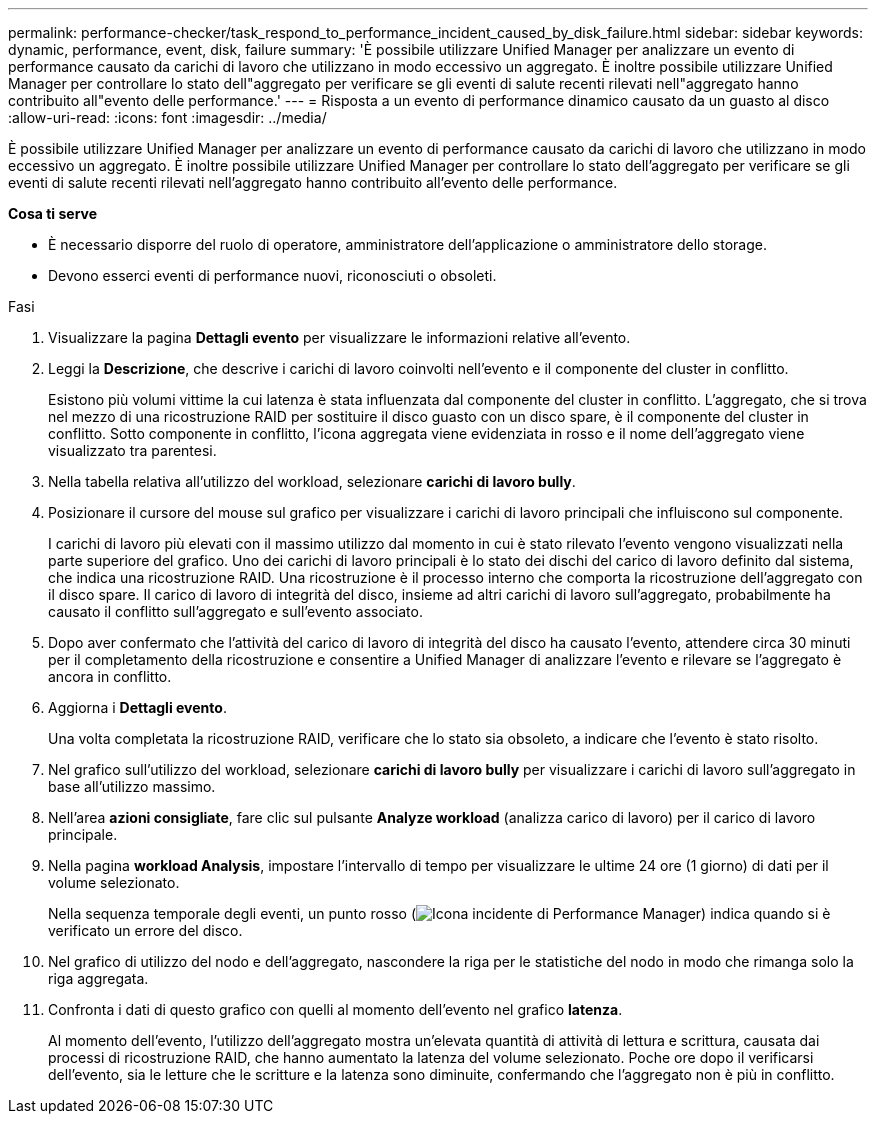 ---
permalink: performance-checker/task_respond_to_performance_incident_caused_by_disk_failure.html 
sidebar: sidebar 
keywords: dynamic, performance, event, disk, failure 
summary: 'È possibile utilizzare Unified Manager per analizzare un evento di performance causato da carichi di lavoro che utilizzano in modo eccessivo un aggregato. È inoltre possibile utilizzare Unified Manager per controllare lo stato dell"aggregato per verificare se gli eventi di salute recenti rilevati nell"aggregato hanno contribuito all"evento delle performance.' 
---
= Risposta a un evento di performance dinamico causato da un guasto al disco
:allow-uri-read: 
:icons: font
:imagesdir: ../media/


[role="lead"]
È possibile utilizzare Unified Manager per analizzare un evento di performance causato da carichi di lavoro che utilizzano in modo eccessivo un aggregato. È inoltre possibile utilizzare Unified Manager per controllare lo stato dell'aggregato per verificare se gli eventi di salute recenti rilevati nell'aggregato hanno contribuito all'evento delle performance.

*Cosa ti serve*

* È necessario disporre del ruolo di operatore, amministratore dell'applicazione o amministratore dello storage.
* Devono esserci eventi di performance nuovi, riconosciuti o obsoleti.


.Fasi
. Visualizzare la pagina *Dettagli evento* per visualizzare le informazioni relative all'evento.
. Leggi la *Descrizione*, che descrive i carichi di lavoro coinvolti nell'evento e il componente del cluster in conflitto.
+
Esistono più volumi vittime la cui latenza è stata influenzata dal componente del cluster in conflitto. L'aggregato, che si trova nel mezzo di una ricostruzione RAID per sostituire il disco guasto con un disco spare, è il componente del cluster in conflitto. Sotto componente in conflitto, l'icona aggregata viene evidenziata in rosso e il nome dell'aggregato viene visualizzato tra parentesi.

. Nella tabella relativa all'utilizzo del workload, selezionare *carichi di lavoro bully*.
. Posizionare il cursore del mouse sul grafico per visualizzare i carichi di lavoro principali che influiscono sul componente.
+
I carichi di lavoro più elevati con il massimo utilizzo dal momento in cui è stato rilevato l'evento vengono visualizzati nella parte superiore del grafico. Uno dei carichi di lavoro principali è lo stato dei dischi del carico di lavoro definito dal sistema, che indica una ricostruzione RAID. Una ricostruzione è il processo interno che comporta la ricostruzione dell'aggregato con il disco spare. Il carico di lavoro di integrità del disco, insieme ad altri carichi di lavoro sull'aggregato, probabilmente ha causato il conflitto sull'aggregato e sull'evento associato.

. Dopo aver confermato che l'attività del carico di lavoro di integrità del disco ha causato l'evento, attendere circa 30 minuti per il completamento della ricostruzione e consentire a Unified Manager di analizzare l'evento e rilevare se l'aggregato è ancora in conflitto.
. Aggiorna i *Dettagli evento*.
+
Una volta completata la ricostruzione RAID, verificare che lo stato sia obsoleto, a indicare che l'evento è stato risolto.

. Nel grafico sull'utilizzo del workload, selezionare *carichi di lavoro bully* per visualizzare i carichi di lavoro sull'aggregato in base all'utilizzo massimo.
. Nell'area *azioni consigliate*, fare clic sul pulsante *Analyze workload* (analizza carico di lavoro) per il carico di lavoro principale.
. Nella pagina *workload Analysis*, impostare l'intervallo di tempo per visualizzare le ultime 24 ore (1 giorno) di dati per il volume selezionato.
+
Nella sequenza temporale degli eventi, un punto rosso (image:../media/opm_incident_icon_png.gif["Icona incidente di Performance Manager"]) indica quando si è verificato un errore del disco.

. Nel grafico di utilizzo del nodo e dell'aggregato, nascondere la riga per le statistiche del nodo in modo che rimanga solo la riga aggregata.
. Confronta i dati di questo grafico con quelli al momento dell'evento nel grafico *latenza*.
+
Al momento dell'evento, l'utilizzo dell'aggregato mostra un'elevata quantità di attività di lettura e scrittura, causata dai processi di ricostruzione RAID, che hanno aumentato la latenza del volume selezionato. Poche ore dopo il verificarsi dell'evento, sia le letture che le scritture e la latenza sono diminuite, confermando che l'aggregato non è più in conflitto.


